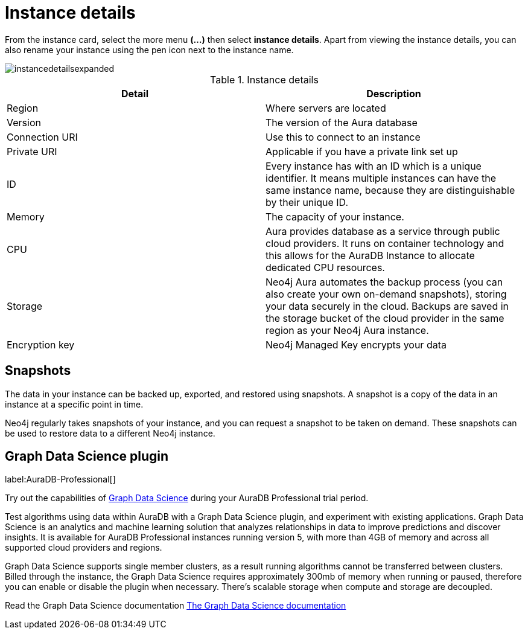 [[aura-instance-details]]
= Instance details
:description: This page describes the instance details.

From the instance card, select the more menu *(…​)* then select *instance details*.
Apart from viewing the instance details, you can also rename your instance using the pen icon next to the instance name.

image::instancedetailsexpanded.png[]


.Instance details
[cols="1,1"]
|===
| Detail | Description

|Region
|Where servers are located

|Version
|The version of the Aura database

|Connection URI
|Use this to connect to an instance

|Private URI
|Applicable if you have a private link set up

|ID
|Every instance has with an ID which is a unique identifier.
It means multiple instances can have the same instance name, because they are distinguishable by their unique ID.

|Memory
|The capacity of your instance.

|CPU
|Aura provides database as a service through public cloud providers.
It runs on container technology and this allows for the AuraDB Instance to allocate dedicated CPU resources.

|Storage
|Neo4j Aura automates the backup process (you can also create your own on-demand snapshots), storing your data securely in the cloud.
Backups are saved in the storage bucket of the cloud provider in the same region as your Neo4j Aura instance.

|Encryption key
|Neo4j Managed Key encrypts your data

|===


== Snapshots

The data in your instance can be backed up, exported, and restored using snapshots.
A snapshot is a copy of the data in an instance at a specific point in time.

Neo4j regularly takes snapshots of your instance, and you can request a snapshot to be taken on demand.
These snapshots can be used to restore data to a different Neo4j instance.

== Graph Data Science plugin 

label:AuraDB-Professional[]

Try out the capabilities of https://neo4j.com/product/graph-data-science[Graph Data Science] during your AuraDB Professional trial period.

Test algorithms using data within AuraDB with a Graph Data Science plugin, and experiment with existing applications.
Graph Data Science is an analytics and machine learning solution that analyzes relationships in data to improve predictions and discover insights. 
It is available for AuraDB Professional instances running version 5, with more than 4GB of memory and across all supported cloud providers and regions.

Graph Data Science supports single member clusters, as a result running algorithms cannot be transferred between clusters. 
Billed through the instance, the Graph Data Science requires approximately 300mb of memory when running or paused, therefore you can enable or disable the plugin when necessary. 
There's scalable storage when compute and storage are decoupled. 

Read the Graph Data Science documentation https://neo4j.com/docs/graph-data-science/current/introduction/[The Graph Data Science documentation]

// == Import instance

// _Feature coming soon!_

// == Logs

// If something goes wrong, the logs are a good place to start.
// The standard log is called `neo4j.log` and it contains general information about Neo4j.
// There is one for each DBMS and it can be accessed directly from Desktop via the Developer menu. It opens in a separate window, which allows you to keep it in the background.
